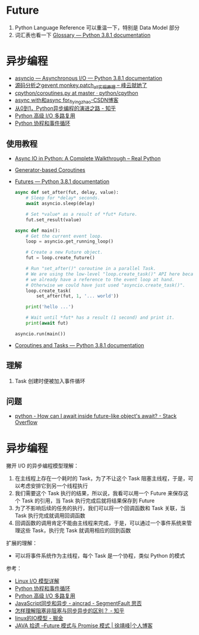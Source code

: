* Future
  1. Python Language Reference 可以重温一下，特别是 Data Model 部分
  2. 词汇表也看一下 [[https://docs.python.org/3/glossary.html#term-awaitable][Glossary — Python 3.8.1 documentation]]

* 异步编程
  + [[https://docs.python.org/3/library/asyncio.html][asyncio — Asynchronous I/O — Python 3.8.1 documentation]]
  + [[http://xiaorui.cc/2016/04/27/%E6%BA%90%E7%A0%81%E5%88%86%E6%9E%90%E4%B9%8Bgevent-monkey-patch_all%E5%AE%9E%E7%8E%B0%E5%8E%9F%E7%90%86/][源码分析之gevent monkey.patch_all实现原理 – 峰云就她了]]
  + [[https://github.com/python/cpython/blob/master/Lib/asyncio/coroutines.py#L105][cpython/coroutines.py at master · python/cpython]]
  + [[https://blog.csdn.net/tinyzhao/article/details/52684473][async with和async for_flyingzhao-CSDN博客]]
  + [[https://zhuanlan.zhihu.com/p/25228075][从0到1，Python异步编程的演进之路 - 知乎]]
  + [[https://rgb-24bit.github.io/blog/2019/python-selectors.html][Python 高级 I/O 多路复用]]
  + [[https://rgb-24bit.github.io/blog/2019/python-coroutine-event-loop.html][Python 协程和事件循环]]

** 使用教程
   + [[https://realpython.com/async-io-python/][Async IO in Python: A Complete Walkthrough – Real Python]]
   + [[https://docs.python.org/3/library/asyncio-task.html#asyncio-generator-based-coro][Generator-based Coroutines]]
   + [[https://docs.python.org/3/library/asyncio-future.html#asyncio.Future][Futures — Python 3.8.1 documentation]]
     #+begin_src python
       async def set_after(fut, delay, value):
           # Sleep for *delay* seconds.
           await asyncio.sleep(delay)

           # Set *value* as a result of *fut* Future.
           fut.set_result(value)

       async def main():
           # Get the current event loop.
           loop = asyncio.get_running_loop()

           # Create a new Future object.
           fut = loop.create_future()

           # Run "set_after()" coroutine in a parallel Task.
           # We are using the low-level "loop.create_task()" API here because
           # we already have a reference to the event loop at hand.
           # Otherwise we could have just used "asyncio.create_task()".
           loop.create_task(
               set_after(fut, 1, '... world'))

           print('hello ...')

           # Wait until *fut* has a result (1 second) and print it.
           print(await fut)

       asyncio.run(main())
     #+end_src
   + [[https://docs.python.org/3/library/asyncio-task.html#coroutine][Coroutines and Tasks — Python 3.8.1 documentation]]

** 理解
   1. Task 创建时便被加入事件循环

** 问题
   + [[https://stackoverflow.com/questions/33409888/how-can-i-await-inside-future-like-objects-await][python - How can I await inside future-like object's __await__? - Stack Overflow]]

* 异步编程
  撇开 I/O 的异步编程模型理解：
  1. 在主线程上存在一个耗时的 Task，为了不让这个 Task 阻塞主线程，于是，可以考虑安排它到另一个线程执行
  2. 我们需要这个 Task 执行的结果，所以说，我看可以用一个 Future 来保存这个 Task 的引用，当 Task 执行完成后就将结果保存到 Future
  3. 为了不影响后续的任务的执行，我们可以将一个回调函数和 Task 关联，当 Task 执行完成就调用回调函数
  4. 回调函数的调用肯定不能由主线程来完成，于是，可以通过一个事件系统来管理这些 Task，执行完 Task 就调用相应的回到函数

  扩展的理解：
  + 可以将事件系统作为主线程，每个 Task 是一个协程，类似 Python 的模式
    
  参考：
  + [[https://woshijpf.github.io/linux/2017/07/10/Linux-IO%E6%A8%A1%E5%9E%8B.html][Linux I/O 模型详解]]
  + [[https://rgb-24bit.github.io/blog/2019/python-coroutine-event-loop.html][Python 协程和事件循环]]
  + [[https://rgb-24bit.github.io/blog/2019/python-selectors.html][Python 高级 I/O 多路复用]]
  + [[https://segmentfault.com/a/1190000013039660][JavaScript同步和异步 - aincrad - SegmentFault 思否]]
  + [[https://www.zhihu.com/question/19732473][怎样理解阻塞非阻塞与同步异步的区别？ - 知乎]]
  + [[https://juejin.im/post/5c0f1739f265da616c65724e][linux的IO模型 - 掘金]]
  + [[https://www.cnkirito.moe/future-and-promise/][JAVA 拾遗 --Future 模式与 Promise 模式 | 徐靖峰|个人博客]]
